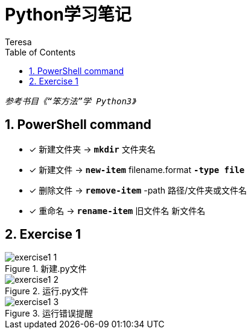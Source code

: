 = Python学习笔记
Teresa
:toc:
:toclevels: 4
:toc-position: left
:source-highlighter: pygments
:icons: font
:sectnums:



`_参考书目《“笨方法”学 Python3》_`


== PowerShell command

* [*]  新建文件夹 -> `*mkdir*` 文件夹名
* [*]  新建文件 -> `*new-item*` filename.format `*-type file*`
* [*]  删除文件 -> `*remove-item*` -path 路径/文件夹或文件名
* [*] 重命名 -> `*rename-item*` 旧文件名 新文件名

== Exercise 1
.新建.py文件
image::exercise1_1.jpg[]

.运行.py文件
image::exercise1_2.jpg[]

.运行错误提醒
image::exercise1_3.jpg[]






